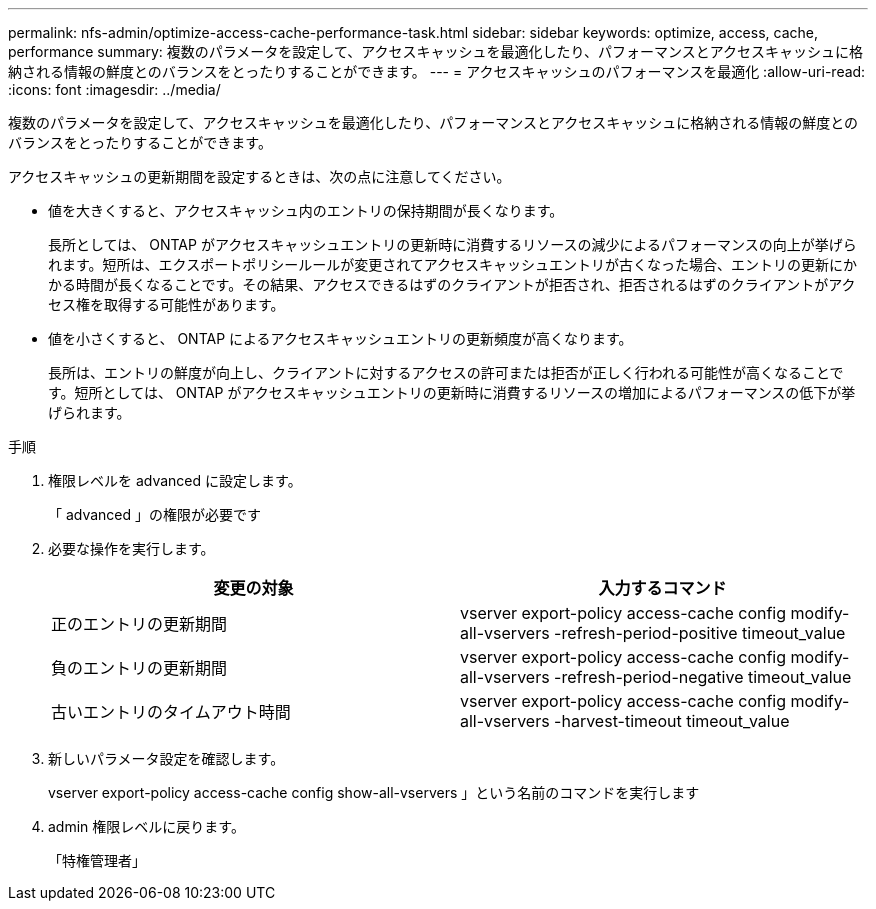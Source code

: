 ---
permalink: nfs-admin/optimize-access-cache-performance-task.html 
sidebar: sidebar 
keywords: optimize, access, cache, performance 
summary: 複数のパラメータを設定して、アクセスキャッシュを最適化したり、パフォーマンスとアクセスキャッシュに格納される情報の鮮度とのバランスをとったりすることができます。 
---
= アクセスキャッシュのパフォーマンスを最適化
:allow-uri-read: 
:icons: font
:imagesdir: ../media/


[role="lead"]
複数のパラメータを設定して、アクセスキャッシュを最適化したり、パフォーマンスとアクセスキャッシュに格納される情報の鮮度とのバランスをとったりすることができます。

アクセスキャッシュの更新期間を設定するときは、次の点に注意してください。

* 値を大きくすると、アクセスキャッシュ内のエントリの保持期間が長くなります。
+
長所としては、 ONTAP がアクセスキャッシュエントリの更新時に消費するリソースの減少によるパフォーマンスの向上が挙げられます。短所は、エクスポートポリシールールが変更されてアクセスキャッシュエントリが古くなった場合、エントリの更新にかかる時間が長くなることです。その結果、アクセスできるはずのクライアントが拒否され、拒否されるはずのクライアントがアクセス権を取得する可能性があります。

* 値を小さくすると、 ONTAP によるアクセスキャッシュエントリの更新頻度が高くなります。
+
長所は、エントリの鮮度が向上し、クライアントに対するアクセスの許可または拒否が正しく行われる可能性が高くなることです。短所としては、 ONTAP がアクセスキャッシュエントリの更新時に消費するリソースの増加によるパフォーマンスの低下が挙げられます。



.手順
. 権限レベルを advanced に設定します。
+
「 advanced 」の権限が必要です

. 必要な操作を実行します。
+
[cols="2*"]
|===
| 変更の対象 | 入力するコマンド 


 a| 
正のエントリの更新期間
 a| 
vserver export-policy access-cache config modify-all-vservers -refresh-period-positive timeout_value



 a| 
負のエントリの更新期間
 a| 
vserver export-policy access-cache config modify-all-vservers -refresh-period-negative timeout_value



 a| 
古いエントリのタイムアウト時間
 a| 
vserver export-policy access-cache config modify-all-vservers -harvest-timeout timeout_value

|===
. 新しいパラメータ設定を確認します。
+
vserver export-policy access-cache config show-all-vservers 」という名前のコマンドを実行します

. admin 権限レベルに戻ります。
+
「特権管理者」


